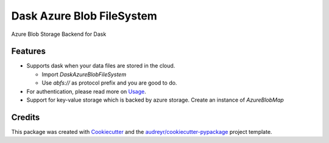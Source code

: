 ==========================
Dask Azure Blob FileSystem
==========================

Azure Blob Storage Backend for Dask

.. image:: https://travis-ci.org/manish/dask-azureblobfs.svg?branch=master
    :target: https://travis-ci.org/manish/dask-azureblobfs

.. image:: https://readthedocs.org/projects/dask-azureblobfs/badge/?version=latest
    :target: https://dask-azureblobfs.readthedocs.io/en/latest/?badge=latest
    :alt: Documentation Status

Features
--------

* Supports dask when your data files are stored in the cloud.

  * Import `DaskAzureBlobFileSystem`

  * Use `abfs://` as protocol prefix and you are good to do.

* For authentication, please read more on Usage_.

* Support for key-value storage which is backed by azure storage. Create an instance of `AzureBlobMap`

Credits
-------

This package was created with Cookiecutter_ and the `audreyr/cookiecutter-pypackage`_ project template.

.. _Usage: https://dask-azureblobfs.readthedocs.io/en/latest/usage.html
.. _Cookiecutter: https://github.com/audreyr/cookiecutter
.. _`audreyr/cookiecutter-pypackage`: https://github.com/audreyr/cookiecutter-pypackage
